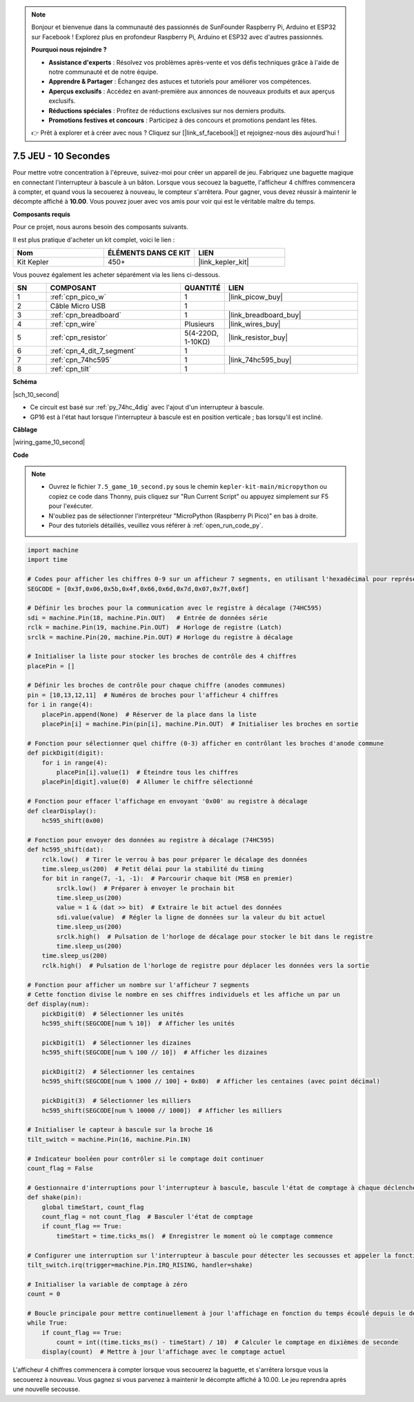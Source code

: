 .. note::

    Bonjour et bienvenue dans la communauté des passionnés de SunFounder Raspberry Pi, Arduino et ESP32 sur Facebook ! Explorez plus en profondeur Raspberry Pi, Arduino et ESP32 avec d'autres passionnés.

    **Pourquoi nous rejoindre ?**

    - **Assistance d'experts** : Résolvez vos problèmes après-vente et vos défis techniques grâce à l'aide de notre communauté et de notre équipe.
    - **Apprendre & Partager** : Échangez des astuces et tutoriels pour améliorer vos compétences.
    - **Aperçus exclusifs** : Accédez en avant-première aux annonces de nouveaux produits et aux aperçus exclusifs.
    - **Réductions spéciales** : Profitez de réductions exclusives sur nos derniers produits.
    - **Promotions festives et concours** : Participez à des concours et promotions pendant les fêtes.

    👉 Prêt à explorer et à créer avec nous ? Cliquez sur [|link_sf_facebook|] et rejoignez-nous dès aujourd'hui !

.. _py_10_second:

7.5 JEU - 10 Secondes
============================


Pour mettre votre concentration à l'épreuve, suivez-moi pour créer un appareil de jeu.
Fabriquez une baguette magique en connectant l'interrupteur à bascule à un bâton. Lorsque vous secouez la baguette, l'afficheur 4 chiffres commencera à compter, et quand vous la secouerez à nouveau, le compteur s'arrêtera. Pour gagner, vous devez réussir à maintenir le décompte affiché à **10.00**. Vous pouvez jouer avec vos amis pour voir qui est le véritable maître du temps.

**Composants requis**

Pour ce projet, nous aurons besoin des composants suivants.

Il est plus pratique d'acheter un kit complet, voici le lien :

.. list-table::
    :widths: 20 20 20
    :header-rows: 1

    *   - Nom	
        - ÉLÉMENTS DANS CE KIT
        - LIEN
    *   - Kit Kepler	
        - 450+
        - |link_kepler_kit|

Vous pouvez également les acheter séparément via les liens ci-dessous.


.. list-table::
    :widths: 5 20 5 20
    :header-rows: 1

    *   - SN
        - COMPOSANT	
        - QUANTITÉ
        - LIEN

    *   - 1
        - :ref:`cpn_pico_w`
        - 1
        - |link_picow_buy|
    *   - 2
        - Câble Micro USB
        - 1
        - 
    *   - 3
        - :ref:`cpn_breadboard`
        - 1
        - |link_breadboard_buy|
    *   - 4
        - :ref:`cpn_wire`
        - Plusieurs
        - |link_wires_buy|
    *   - 5
        - :ref:`cpn_resistor`
        - 5(4-220Ω, 1-10KΩ)
        - |link_resistor_buy|
    *   - 6
        - :ref:`cpn_4_dit_7_segment`
        - 1
        - 
    *   - 7
        - :ref:`cpn_74hc595`
        - 1
        - |link_74hc595_buy|
    *   - 8
        - :ref:`cpn_tilt`
        - 1
        - 

**Schéma**


|sch_10_second|


* Ce circuit est basé sur :ref:`py_74hc_4dig` avec l'ajout d'un interrupteur à bascule.
* GP16 est à l'état haut lorsque l'interrupteur à bascule est en position verticale ; bas lorsqu'il est incliné.

**Câblage**

|wiring_game_10_second| 


**Code**


.. note::

    * Ouvrez le fichier ``7.5_game_10_second.py`` sous le chemin ``kepler-kit-main/micropython`` ou copiez ce code dans Thonny, puis cliquez sur "Run Current Script" ou appuyez simplement sur F5 pour l'exécuter.

    * N'oubliez pas de sélectionner l'interpréteur "MicroPython (Raspberry Pi Pico)" en bas à droite. 

    * Pour des tutoriels détaillés, veuillez vous référer à :ref:`open_run_code_py`.


.. code-block:: python

    import machine
    import time

    # Codes pour afficher les chiffres 0-9 sur un afficheur 7 segments, en utilisant l'hexadécimal pour représenter les segments LED
    SEGCODE = [0x3f,0x06,0x5b,0x4f,0x66,0x6d,0x7d,0x07,0x7f,0x6f]

    # Définir les broches pour la communication avec le registre à décalage (74HC595)
    sdi = machine.Pin(18, machine.Pin.OUT)   # Entrée de données série
    rclk = machine.Pin(19, machine.Pin.OUT)  # Horloge de registre (Latch)
    srclk = machine.Pin(20, machine.Pin.OUT) # Horloge du registre à décalage

    # Initialiser la liste pour stocker les broches de contrôle des 4 chiffres
    placePin = []

    # Définir les broches de contrôle pour chaque chiffre (anodes communes)
    pin = [10,13,12,11]  # Numéros de broches pour l'afficheur 4 chiffres
    for i in range(4):
        placePin.append(None)  # Réserver de la place dans la liste
        placePin[i] = machine.Pin(pin[i], machine.Pin.OUT)  # Initialiser les broches en sortie

    # Fonction pour sélectionner quel chiffre (0-3) afficher en contrôlant les broches d'anode commune
    def pickDigit(digit):
        for i in range(4):
            placePin[i].value(1)  # Éteindre tous les chiffres
        placePin[digit].value(0)  # Allumer le chiffre sélectionné

    # Fonction pour effacer l'affichage en envoyant '0x00' au registre à décalage
    def clearDisplay():
        hc595_shift(0x00)

    # Fonction pour envoyer des données au registre à décalage (74HC595)
    def hc595_shift(dat):
        rclk.low()  # Tirer le verrou à bas pour préparer le décalage des données
        time.sleep_us(200)  # Petit délai pour la stabilité du timing
        for bit in range(7, -1, -1):  # Parcourir chaque bit (MSB en premier)
            srclk.low()  # Préparer à envoyer le prochain bit
            time.sleep_us(200)
            value = 1 & (dat >> bit)  # Extraire le bit actuel des données
            sdi.value(value)  # Régler la ligne de données sur la valeur du bit actuel
            time.sleep_us(200)
            srclk.high()  # Pulsation de l'horloge de décalage pour stocker le bit dans le registre
            time.sleep_us(200)
        time.sleep_us(200)
        rclk.high()  # Pulsation de l'horloge de registre pour déplacer les données vers la sortie

    # Fonction pour afficher un nombre sur l'afficheur 7 segments
    # Cette fonction divise le nombre en ses chiffres individuels et les affiche un par un
    def display(num):
        pickDigit(0)  # Sélectionner les unités
        hc595_shift(SEGCODE[num % 10])  # Afficher les unités

        pickDigit(1)  # Sélectionner les dizaines
        hc595_shift(SEGCODE[num % 100 // 10])  # Afficher les dizaines

        pickDigit(2)  # Sélectionner les centaines
        hc595_shift(SEGCODE[num % 1000 // 100] + 0x80)  # Afficher les centaines (avec point décimal)

        pickDigit(3)  # Sélectionner les milliers
        hc595_shift(SEGCODE[num % 10000 // 1000])  # Afficher les milliers

    # Initialiser le capteur à bascule sur la broche 16
    tilt_switch = machine.Pin(16, machine.Pin.IN)

    # Indicateur booléen pour contrôler si le comptage doit continuer
    count_flag = False

    # Gestionnaire d'interruptions pour l'interrupteur à bascule, bascule l'état de comptage à chaque déclenchement
    def shake(pin):
        global timeStart, count_flag
        count_flag = not count_flag  # Basculer l'état de comptage
        if count_flag == True:
            timeStart = time.ticks_ms()  # Enregistrer le moment où le comptage commence

    # Configurer une interruption sur l'interrupteur à bascule pour détecter les secousses et appeler la fonction shake()
    tilt_switch.irq(trigger=machine.Pin.IRQ_RISING, handler=shake)

    # Initialiser la variable de comptage à zéro
    count = 0

    # Boucle principale pour mettre continuellement à jour l'affichage en fonction du temps écoulé depuis le déclenchement de l'interrupteur à bascule
    while True:
        if count_flag == True:
            count = int((time.ticks_ms() - timeStart) / 10)  # Calculer le comptage en dixièmes de seconde
        display(count)  # Mettre à jour l'affichage avec le comptage actuel


L'afficheur 4 chiffres commencera à compter lorsque vous secouerez la baguette, et s'arrêtera lorsque vous la secouerez à nouveau.
Vous gagnez si vous parvenez à maintenir le décompte affiché à 10.00. Le jeu reprendra après une nouvelle secousse.
